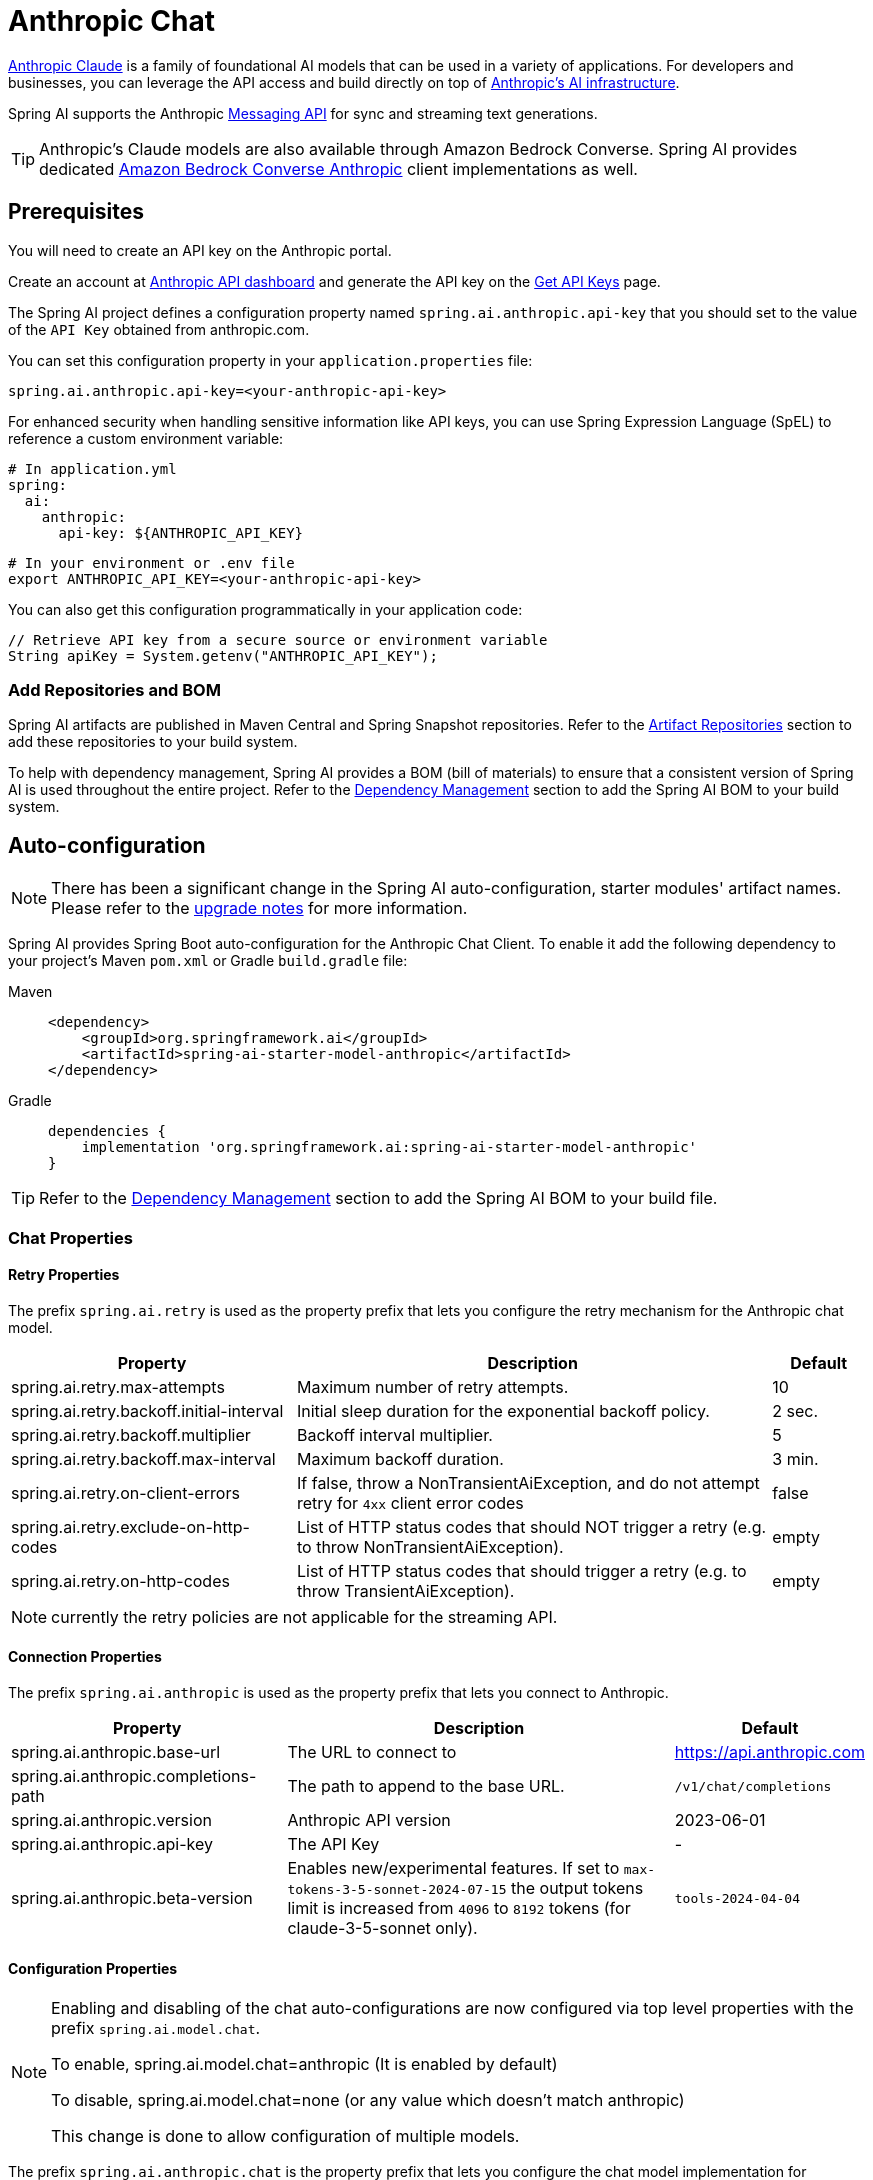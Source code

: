 = Anthropic Chat

link:https://www.anthropic.com/[Anthropic Claude] is a family of foundational AI models that can be used in a variety of applications.
For developers and businesses, you can leverage the API access and build directly on top of link:https://www.anthropic.com/api[Anthropic's AI infrastructure].

Spring AI supports the Anthropic link:https://docs.anthropic.com/claude/reference/messages_post[Messaging API] for sync and streaming text generations.

TIP: Anthropic’s Claude models are also available through Amazon Bedrock Converse.
Spring AI provides dedicated xref:api/chat/bedrock-converse.adoc[Amazon Bedrock Converse Anthropic] client implementations as well.

== Prerequisites

You will need to create an API key on the Anthropic portal.

Create an account at https://console.anthropic.com/dashboard[Anthropic API dashboard] and generate the API key on the https://console.anthropic.com/settings/keys[Get API Keys] page.

The Spring AI project defines a configuration property named `spring.ai.anthropic.api-key` that you should set to the value of the `API Key` obtained from anthropic.com.

You can set this configuration property in your `application.properties` file:

[source,properties]
----
spring.ai.anthropic.api-key=<your-anthropic-api-key>
----

For enhanced security when handling sensitive information like API keys, you can use Spring Expression Language (SpEL) to reference a custom environment variable:

[source,yaml]
----
# In application.yml
spring:
  ai:
    anthropic:
      api-key: ${ANTHROPIC_API_KEY}
----

[source,bash]
----
# In your environment or .env file
export ANTHROPIC_API_KEY=<your-anthropic-api-key>
----

You can also get this configuration programmatically in your application code:

[source,java]
----
// Retrieve API key from a secure source or environment variable
String apiKey = System.getenv("ANTHROPIC_API_KEY");
----

=== Add Repositories and BOM

Spring AI artifacts are published in Maven Central and Spring Snapshot repositories.
Refer to the xref:getting-started.adoc#artifact-repositories[Artifact Repositories] section to add these repositories to your build system.

To help with dependency management, Spring AI provides a BOM (bill of materials) to ensure that a consistent version of Spring AI is used throughout the entire project. Refer to the xref:getting-started.adoc#dependency-management[Dependency Management] section to add the Spring AI BOM to your build system.


== Auto-configuration

[NOTE]
====
There has been a significant change in the Spring AI auto-configuration, starter modules' artifact names.
Please refer to the https://docs.spring.io/spring-ai/reference/upgrade-notes.html[upgrade notes] for more information.
====

Spring AI provides Spring Boot auto-configuration for the Anthropic Chat Client.
To enable it add the following dependency to your project's Maven `pom.xml` or Gradle `build.gradle` file:

[tabs]
======
Maven::
+
[source, xml]
----
<dependency>
    <groupId>org.springframework.ai</groupId>
    <artifactId>spring-ai-starter-model-anthropic</artifactId>
</dependency>
----

Gradle::
+
[source,groovy]
----
dependencies {
    implementation 'org.springframework.ai:spring-ai-starter-model-anthropic'
}
----
======

TIP: Refer to the xref:getting-started.adoc#dependency-management[Dependency Management] section to add the Spring AI BOM to your build file.

=== Chat Properties

==== Retry Properties

The prefix `spring.ai.retry` is used as the property prefix that lets you configure the retry mechanism for the Anthropic chat model.

[cols="3,5,1", stripes=even]
|====
| Property | Description | Default

| spring.ai.retry.max-attempts   | Maximum number of retry attempts. |  10
| spring.ai.retry.backoff.initial-interval | Initial sleep duration for the exponential backoff policy. |  2 sec.
| spring.ai.retry.backoff.multiplier | Backoff interval multiplier. |  5
| spring.ai.retry.backoff.max-interval | Maximum backoff duration. |  3 min.
| spring.ai.retry.on-client-errors | If false, throw a NonTransientAiException, and do not attempt retry for `4xx` client error codes | false
| spring.ai.retry.exclude-on-http-codes | List of HTTP status codes that should NOT trigger a retry (e.g. to throw NonTransientAiException). | empty
| spring.ai.retry.on-http-codes | List of HTTP status codes that should trigger a retry (e.g. to throw TransientAiException). | empty
|====

NOTE: currently the retry policies are not applicable for the streaming API.

==== Connection Properties

The prefix `spring.ai.anthropic` is used as the property prefix that lets you connect to Anthropic.

[cols="3,5,1", stripes=even]
|====
| Property | Description | Default

| spring.ai.anthropic.base-url   | The URL to connect to |  https://api.anthropic.com
| spring.ai.anthropic.completions-path   | The path to append to the base URL. |  `/v1/chat/completions`
| spring.ai.anthropic.version   | Anthropic API version |  2023-06-01
| spring.ai.anthropic.api-key    | The API Key           |  -
| spring.ai.anthropic.beta-version | Enables new/experimental features. If set to `max-tokens-3-5-sonnet-2024-07-15`
the output tokens limit is increased from `4096` to `8192` tokens (for claude-3-5-sonnet only). | `tools-2024-04-04`
|====

==== Configuration Properties

[NOTE]
====
Enabling and disabling of the chat auto-configurations are now configured via top level properties with the prefix `spring.ai.model.chat`.

To enable, spring.ai.model.chat=anthropic (It is enabled by default)

To disable, spring.ai.model.chat=none (or any value which doesn't match anthropic)

This change is done to allow configuration of multiple models.
====

The prefix `spring.ai.anthropic.chat` is the property prefix that lets you configure the chat model implementation for Anthropic.

[cols="3,5,1", stripes=even]
|====
| Property | Description | Default

| spring.ai.anthropic.chat.enabled (Removed and no longer valid) | Enable Anthropic chat model.  | true
| spring.ai.model.chat | Enable Anthropic chat model.  | anthropic
| spring.ai.anthropic.chat.options.model | This is the Anthropic Chat model to use. Supports: `claude-opus-4-0`, `claude-sonnet-4-0`, `claude-3-7-sonnet-latest`, `claude-3-5-sonnet-latest`, `claude-3-opus-20240229`, `claude-3-sonnet-20240229`, `claude-3-haiku-20240307`, `claude-3-7-sonnet-latest`, `claude-sonnet-4-20250514`, `claude-opus-4-1-20250805` | `claude-opus-4-20250514`
| spring.ai.anthropic.chat.options.temperature | The sampling temperature to use that controls the apparent creativity of generated completions. Higher values will make output more random while lower values will make results more focused and deterministic. It is not recommended to modify temperature and top_p for the same completions request as the interaction of these two settings is difficult to predict. | 0.8
| spring.ai.anthropic.chat.options.max-tokens | The maximum number of tokens to generate in the chat completion. The total length of input tokens and generated tokens is limited by the model's context length. | 500
| spring.ai.anthropic.chat.options.stop-sequence | Custom text sequences that will cause the model to stop generating. Our models will normally stop when they have naturally completed their turn, which will result in a response stop_reason of "end_turn". If you want the model to stop generating when it encounters custom strings of text, you can use the stop_sequences parameter. If the model encounters one of the custom sequences, the response stop_reason value will be "stop_sequence" and the response stop_sequence value will contain the matched stop sequence. | -
| spring.ai.anthropic.chat.options.top-p | Use nucleus sampling. In nucleus sampling, we compute the cumulative distribution over all the options for each subsequent token in decreasing probability order and cut it off once it reaches a particular probability specified by top_p. You should either alter temperature or top_p, but not both. Recommended for advanced use cases only. You usually only need to use temperature. | -
| spring.ai.anthropic.chat.options.top-k | Only sample from the top K options for each subsequent token. Used to remove "long tail" low probability responses. Learn more technical details here. Recommended for advanced use cases only. You usually only need to use temperature. | -
| spring.ai.anthropic.chat.options.tool-names | List of tools, identified by their names, to enable for tool calling in a single prompt requests. Tools with those names must exist in the toolCallbacks registry. | -
| spring.ai.anthropic.chat.options.tool-callbacks | Tool Callbacks to register with the ChatModel. | -
| spring.ai.anthropic.chat.options.toolChoice | Controls which (if any) tool is called by the model. `none` means the model will not call a function and instead generates a message. `auto` means the model can pick between generating a message or calling a tool. Specifying a particular tool via `{"type: "tool", "name": "my_tool"}` forces the model to call that tool. `none` is the default when no functions are present. `auto` is the default if functions are present. | -
| spring.ai.anthropic.chat.options.internal-tool-execution-enabled | If false, the Spring AI will not handle the tool calls internally, but will proxy them to the client. Then it is the client's responsibility to handle the tool calls, dispatch them to the appropriate function, and return the results. If true (the default), the Spring AI will handle the function calls internally. Applicable only for chat models with function calling support | true
| spring.ai.anthropic.chat.options.http-headers | Optional HTTP headers to be added to the chat completion request. | -
|====

TIP: For the latest list of model aliases and their descriptions, see the link:https://docs.anthropic.com/en/docs/about-claude/models/overview#model-aliases[official Anthropic model aliases documentation].

TIP: All properties prefixed with `spring.ai.anthropic.chat.options` can be overridden at runtime by adding a request specific <<chat-options>> to the `Prompt` call.

== Runtime Options [[chat-options]]

The https://github.com/spring-projects/spring-ai/blob/main/models/spring-ai-anthropic/src/main/java/org/springframework/ai/anthropic/AnthropicChatOptions.java[AnthropicChatOptions.java] provides model configurations, such as the model to use, the temperature, the max token count, etc.

On start-up, the default options can be configured with the `AnthropicChatModel(api, options)` constructor or the `spring.ai.anthropic.chat.options.*` properties.

At run-time you can override the default options by adding new, request specific, options to the `Prompt` call.
For example to override the default model and temperature for a specific request:

[source,java]
----
ChatResponse response = chatModel.call(
    new Prompt(
        "Generate the names of 5 famous pirates.",
        AnthropicChatOptions.builder()
            .model("claude-3-7-sonnet-latest")
            .temperature(0.4)
        .build()
    ));
----

TIP: In addition to the model specific https://github.com/spring-projects/spring-ai/blob/main/models/spring-ai-anthropic/src/main/java/org/springframework/ai/anthropic/AnthropicChatOptions.java[AnthropicChatOptions] you can use a portable link:https://github.com/spring-projects/spring-ai/blob/main/spring-ai-model/src/main/java/org/springframework/ai/chat/prompt/ChatOptions.java[ChatOptions] instance, created with the link:https://github.com/spring-projects/spring-ai/blob/main/spring-ai-model/src/main/java/org/springframework/ai/chat/prompt/DefaultChatOptionsBuilder.java[ChatOptions#builder()].

== Prompt Caching

Anthropic's https://docs.anthropic.com/en/docs/build-with-claude/prompt-caching[prompt caching feature] allows you to cache frequently used prompts to reduce costs and improve response times for repeated interactions.
When you cache a prompt, subsequent identical requests can reuse the cached content, significantly reducing the number of input tokens processed.

[NOTE]
====
*Supported Models*

Prompt caching is currently supported on Claude Opus 4, Claude Sonnet 4, Claude Sonnet 3.7, Claude Sonnet 3.5, Claude Haiku 3.5, Claude Haiku 3, and Claude Opus 3.

*Token Requirements*

Different models have different minimum token thresholds for cache effectiveness:
- Claude Sonnet 4: 1024+ tokens
- Claude Haiku models: 2048+ tokens
- Other models: 1024+ tokens
====

=== Cache Strategies

Spring AI provides strategic cache placement through the `AnthropicCacheStrategy` enum:

* `NONE`: Disables prompt caching completely
* `SYSTEM_ONLY`: Caches only the system message content  
* `SYSTEM_AND_TOOLS`: Caches system message and the last tool definition
* `CONVERSATION_HISTORY`: Caches conversation history in chat memory scenarios

This strategic approach ensures optimal cache breakpoint placement while staying within Anthropic's 4-breakpoint limit.

=== Enabling Prompt Caching

Enable prompt caching by setting `cacheOptions` on `AnthropicChatOptions` and choosing a `strategy`.

==== System-Only Caching

[source,java]
----
// Cache system message content
ChatResponse response = chatModel.call(
    new Prompt(
        List.of(
            new SystemMessage("You are a helpful AI assistant with extensive knowledge..."),
            new UserMessage("What is machine learning?")
        ),
        AnthropicChatOptions.builder()
            .model("claude-sonnet-4")
            .cacheOptions(AnthropicCacheOptions.builder()
                .strategy(AnthropicCacheStrategy.SYSTEM_ONLY)
                .build())
            .maxTokens(500)
            .build()
    )
);
----

==== System and Tools Caching

[source,java]
----
// Cache system message and the last tool definition
ChatResponse response = chatModel.call(
    new Prompt(
        List.of(
            new SystemMessage("You are a weather analysis assistant..."),
            new UserMessage("What's the weather like in San Francisco?")
        ),
        AnthropicChatOptions.builder()
            .model("claude-sonnet-4") 
            .cacheOptions(AnthropicCacheOptions.builder()
                .strategy(AnthropicCacheStrategy.SYSTEM_AND_TOOLS)
                .build())
            .toolCallbacks(weatherToolCallback)
            .maxTokens(500)
            .build()
    )
);
----

==== Conversation History Caching

[source,java]
----
// Cache conversation history with ChatClient and memory (latest user question is not cached)
ChatClient chatClient = ChatClient.builder(chatModel)
    .defaultSystem("You are a personalized career counselor...")
    .defaultAdvisors(MessageChatMemoryAdvisor.builder(chatMemory)
        .conversationId(conversationId)
        .build())
    .build();

String response = chatClient.prompt()
    .user("What career advice would you give me?")
    .options(AnthropicChatOptions.builder()
        .model("claude-sonnet-4")
        .cacheOptions(AnthropicCacheOptions.builder()
            .strategy(AnthropicCacheStrategy.CONVERSATION_HISTORY)
            .build())
        .maxTokens(500)
        .build())
    .call()
    .content();
----

==== Using ChatClient Fluent API

[source,java]
----
String response = ChatClient.create(chatModel)
    .prompt()
    .system("You are an expert document analyst...")
    .user("Analyze this large document: " + document)
    .options(AnthropicChatOptions.builder()
        .model("claude-sonnet-4")
        .cacheOptions(AnthropicCacheOptions.builder()
            .strategy(AnthropicCacheStrategy.SYSTEM_ONLY)
            .build())
        .build())
    .call()
    .content();
----

=== Advanced Caching Options

==== Per-Message TTL (5m or 1h)

By default, cached content uses a 5-minute TTL. You can set a 1-hour TTL for specific message types. When 1-hour TTL is used, Spring AI automatically sets the required Anthropic beta header.

[source,java]
----
ChatResponse response = chatModel.call(
    new Prompt(
        List.of(new SystemMessage(largeSystemPrompt)),
        AnthropicChatOptions.builder()
            .model("claude-sonnet-4")
            .cacheOptions(AnthropicCacheOptions.builder()
                .strategy(AnthropicCacheStrategy.SYSTEM_ONLY)
                .messageTypeTtl(MessageType.SYSTEM, AnthropicCacheTtl.ONE_HOUR)
                .build())
            .maxTokens(500)
            .build()
    )
);
----

NOTE: Extended TTL uses Anthropic beta feature `extended-cache-ttl-2025-04-11`.

==== Cache Eligibility Filters

Control when cache breakpoints are used by setting minimum content lengths and an optional token-based length function:

[source,java]
----
AnthropicCacheOptions cache = AnthropicCacheOptions.builder()
    .strategy(AnthropicCacheStrategy.CONVERSATION_HISTORY)
    .messageTypeMinContentLength(MessageType.SYSTEM, 1024)
    .messageTypeMinContentLength(MessageType.USER, 1024)
    .messageTypeMinContentLength(MessageType.ASSISTANT, 1024)
    .contentLengthFunction(text -> MyTokenCounter.count(text))
    .build();

ChatResponse response = chatModel.call(
    new Prompt(
        List.of(/* messages */),
        AnthropicChatOptions.builder()
            .model("claude-sonnet-4")
            .cacheOptions(cache)
            .build()
    )
);
----

NOTE: Tool Definitions are always considered for caching if `SYSTEM_AND_TOOLS` strategy is used, regardless of content length.

=== Usage Example

Here's a complete example demonstrating prompt caching with cost tracking:

[source,java]
----
// Create system content that will be reused multiple times
String largeSystemPrompt = "You are an expert software architect specializing in distributed systems...";

// First request - creates cache
ChatResponse firstResponse = chatModel.call(
    new Prompt(
        List.of(
            new SystemMessage(largeSystemPrompt),
            new UserMessage("What is microservices architecture?")
        ),
        AnthropicChatOptions.builder()
            .model("claude-sonnet-4")
            .cacheOptions(AnthropicCacheOptions.builder()
                .strategy(AnthropicCacheStrategy.SYSTEM_ONLY)
                .build())
            .maxTokens(500)
            .build()
    )
);

// Access cache-related token usage
AnthropicApi.Usage firstUsage = (AnthropicApi.Usage) firstResponse.getMetadata()
    .getUsage().getNativeUsage();

System.out.println("Cache creation tokens: " + firstUsage.cacheCreationInputTokens());
System.out.println("Cache read tokens: " + firstUsage.cacheReadInputTokens());

// Second request with same system prompt - reads from cache  
ChatResponse secondResponse = chatModel.call(
    new Prompt(
        List.of(
            new SystemMessage(largeSystemPrompt),
            new UserMessage("What are the benefits of event sourcing?")
        ),
        AnthropicChatOptions.builder()
            .model("claude-sonnet-4")
            .cacheOptions(AnthropicCacheOptions.builder()
                .strategy(AnthropicCacheStrategy.SYSTEM_ONLY)
                .build())
            .maxTokens(500)
            .build()
    )
);

AnthropicApi.Usage secondUsage = (AnthropicApi.Usage) secondResponse.getMetadata()
    .getUsage().getNativeUsage();

System.out.println("Cache creation tokens: " + secondUsage.cacheCreationInputTokens()); // Should be 0
System.out.println("Cache read tokens: " + secondUsage.cacheReadInputTokens()); // Should be > 0
----

=== Token Usage Tracking

The `Usage` record provides detailed information about cache-related token consumption.
To access Anthropic-specific cache metrics, use the `getNativeUsage()` method:

[source,java]
----
AnthropicApi.Usage usage = (AnthropicApi.Usage) response.getMetadata()
    .getUsage().getNativeUsage();
----

Cache-specific metrics include:

* `cacheCreationInputTokens()`: Returns the number of tokens used when creating a cache entry
* `cacheReadInputTokens()`: Returns the number of tokens read from an existing cache entry

When you first send a cached prompt:
- `cacheCreationInputTokens()` will be greater than 0
- `cacheReadInputTokens()` will be 0

When you send the same cached prompt again:
- `cacheCreationInputTokens()` will be 0
- `cacheReadInputTokens()` will be greater than 0

=== Real-World Use Cases

==== Legal Document Analysis

Analyze large legal contracts or compliance documents efficiently by caching document content across multiple questions:

[source,java]
----
// Load a legal contract (PDF or text)
String legalContract = loadDocument("merger-agreement.pdf"); // ~3000 tokens

// System prompt with legal expertise
String legalSystemPrompt = "You are an expert legal analyst specializing in corporate law. " +
    "Analyze the following contract and provide precise answers about terms, obligations, and risks: " +
    legalContract;

// First analysis - creates cache
ChatResponse riskAnalysis = chatModel.call(
    new Prompt(
        List.of(
            new SystemMessage(legalSystemPrompt),
            new UserMessage("What are the key termination clauses and associated penalties?")
        ),
        AnthropicChatOptions.builder()
            .model("claude-sonnet-4")
            .cacheOptions(AnthropicCacheOptions.builder()
                .strategy(AnthropicCacheStrategy.SYSTEM_ONLY)
                .build())
            .maxTokens(1000)
            .build()
    )
);

// Subsequent questions reuse cached document - 90% cost savings
ChatResponse obligationAnalysis = chatModel.call(
    new Prompt(
        List.of(
            new SystemMessage(legalSystemPrompt), // Same content - cache hit
            new UserMessage("List all financial obligations and payment schedules.")
        ),
        AnthropicChatOptions.builder()
            .model("claude-sonnet-4")
            .cacheOptions(AnthropicCacheOptions.builder()
                .strategy(AnthropicCacheStrategy.SYSTEM_ONLY)
                .build())
            .maxTokens(1000)
            .build()
    )
);
----

==== Batch Code Review

Process multiple code files with consistent review criteria while caching the review guidelines:

[source,java]
----
// Define comprehensive code review guidelines
String reviewGuidelines = """
    You are a senior software engineer conducting code reviews. Apply these criteria:
    - Security vulnerabilities and best practices
    - Performance optimizations and memory usage
    - Code maintainability and readability
    - Testing coverage and edge cases
    - Design patterns and architecture compliance
    """;

List<String> codeFiles = Arrays.asList(
    "UserService.java", "PaymentController.java", "SecurityConfig.java"
);

List<String> reviews = new ArrayList<>();

for (String filename : codeFiles) {
    String sourceCode = loadSourceFile(filename);
    
    ChatResponse review = chatModel.call(
        new Prompt(
            List.of(
                new SystemMessage(reviewGuidelines), // Cached across all reviews
                new UserMessage("Review this " + filename + " code:\n\n" + sourceCode)
            ),
            AnthropicChatOptions.builder()
                .model("claude-sonnet-4")
                .cacheOptions(AnthropicCacheOptions.builder()
                    .strategy(AnthropicCacheStrategy.SYSTEM_ONLY)
                    .build())
                .maxTokens(800)
                .build()
        )
    );
    
    reviews.add(review.getResult().getOutput().getText());
}

// Guidelines cached after first request, subsequent reviews are faster and cheaper
----

==== Customer Support with Knowledge Base

Create a customer support system that caches your product knowledge base for consistent, accurate responses:

[source,java]
----
// Load comprehensive product knowledge
String knowledgeBase = """
    PRODUCT DOCUMENTATION:
    - API endpoints and authentication methods
    - Common troubleshooting procedures
    - Billing and subscription details
    - Integration guides and examples
    - Known issues and workarounds
    """ + loadProductDocs(); // ~2500 tokens

@Service
public class CustomerSupportService {
    
    public String handleCustomerQuery(String customerQuery, String customerId) {
        ChatResponse response = chatModel.call(
            new Prompt(
                List.of(
                    new SystemMessage("You are a helpful customer support agent. " +
                        "Use this knowledge base to provide accurate solutions: " + knowledgeBase),
                    new UserMessage("Customer " + customerId + " asks: " + customerQuery)
                ),
                AnthropicChatOptions.builder()
                    .model("claude-sonnet-4")
                    .cacheOptions(AnthropicCacheOptions.builder()
                        .strategy(AnthropicCacheStrategy.SYSTEM_ONLY)
                        .build())
                    .maxTokens(600)
                    .build()
            )
        );
        
        return response.getResult().getOutput().getText();
    }
}

// Knowledge base is cached across all customer queries
// Multiple support agents can benefit from the same cached content
----

=== Best Practices

1. **Choose the Right Strategy**: 
   - Use `SYSTEM_ONLY` for reusable system prompts and instructions
   - Use `SYSTEM_AND_TOOLS` when you have both system content and tool definitions to cache (the last tool definition is cached)
   - Use `CONVERSATION_HISTORY` with ChatClient memory for multi-turn conversations
   - Use `NONE` to explicitly disable caching

2. **Meet Token Requirements**: Focus on caching content that meets the minimum token requirements (1024+ tokens for Sonnet 4, 2048+ for Haiku models).

3. **Reuse Identical Content**: Caching works best with exact matches of prompt content.
Even small changes will require a new cache entry.

4. **Monitor Token Usage**: Use the cache usage statistics to track cache effectiveness:
   ```java
   AnthropicApi.Usage usage = (AnthropicApi.Usage) response.getMetadata().getUsage().getNativeUsage();
   if (usage != null) {
       System.out.println("Cache creation: " + usage.cacheCreationInputTokens());
       System.out.println("Cache read: " + usage.cacheReadInputTokens());
   }
   ```

5. **Strategic Cache Placement**: The implementation automatically places cache breakpoints at optimal locations based on your chosen strategy, ensuring compliance with Anthropic's 4-breakpoint limit.

6. **Cache Lifetime**: Default TTL is 5 minutes; set 1-hour TTL per message type via `messageTypeTtl(...)`. Each cache access resets the timer.

7. **Tool Caching Limitations**: Be aware that tool-based interactions may not provide cache usage metadata in the response.

=== Implementation Details

The prompt caching implementation in Spring AI follows these key design principles:

1. **Strategic Cache Placement**: Cache breakpoints are automatically placed at optimal locations based on the chosen strategy, ensuring compliance with Anthropic's 4-breakpoint limit.

2. **Provider Portability**: Cache configuration is done through `AnthropicChatOptions` rather than individual messages, preserving compatibility when switching between different AI providers.

3. **Thread Safety**: The cache breakpoint tracking is implemented with thread-safe mechanisms to handle concurrent requests correctly.

4. **Automatic Content Ordering**: The implementation ensures proper on-the-wire ordering of JSON content blocks and cache controls according to Anthropic's API requirements.

=== Future Enhancements

The current cache strategies are designed to handle **90% of common use cases** effectively. For applications requiring more granular control, future enhancements may include:

- **Message-level cache control** for fine-grained breakpoint placement
- **Multi-block content caching** within individual messages  
- **Advanced cache boundary selection** for complex tool scenarios
- **Mixed TTL strategies** for optimized cache hierarchies

These enhancements will maintain full backward compatibility while unlocking Anthropic's complete prompt caching capabilities for specialized use cases.

== Thinking

Anthropic Claude models support a "thinking" feature that allows the model to show its reasoning process before providing a final answer. This feature enables more transparent and detailed problem-solving, particularly for complex questions that require step-by-step reasoning.

[NOTE]
====
*Supported Models*

The thinking feature is supported by the following Claude models:

* Claude 4 models (`claude-opus-4-20250514`, `claude-sonnet-4-20250514`)
* Claude 3.7 Sonnet (`claude-3-7-sonnet-20250219`)

*Model capabilities:*

* *Claude 3.7 Sonnet*: Returns full thinking output. Behavior is consistent but does not support summarized or interleaved thinking.
* *Claude 4 models*: Support summarized thinking, interleaved thinking, and enhanced tool integration.

API request structure is the same across all supported models, but output behavior varies.
====

=== Thinking Configuration

To enable thinking on any supported Claude model, include the following configuration in your request:

==== Required Configuration

1. **Add the `thinking` object**:
- `"type": "enabled"`
- `budget_tokens`: Token limit for reasoning (recommend starting at 1024)

2. **Token budget rules**:
- `budget_tokens` must typically be less than `max_tokens`
- Claude may use fewer tokens than allocated
- Larger budgets increase depth of reasoning but may impact latency
- When using tool use with interleaved thinking (Claude 4 only), this constraint is relaxed, but not yet supported in Spring AI.

==== Key Considerations

* **Claude 3.7** returns full thinking content in the response
* **Claude 4** returns a *summarized* version of the model's internal reasoning to reduce latency and protect sensitive content
* **Thinking tokens are billable** as part of output tokens (even if not all are visible in response)
* **Interleaved Thinking** is only available on Claude 4 models and requires the beta header `interleaved-thinking-2025-05-14`

==== Tool Integration and Interleaved Thinking

Claude 4 models support interleaved thinking with tool use, allowing the model to reason between tool calls.

[NOTE]
====
The current Spring AI implementation supports basic thinking and tool use separately, but does not yet support interleaved thinking with tool use (where thinking continues across multiple tool calls).
====

For details on interleaved thinking with tool use, see the https://docs.anthropic.com/en/docs/build-with-claude/extended-thinking#extended-thinking-with-tool-use[Anthropic documentation].

=== Non-streaming Example

Here's how to enable thinking in a non-streaming request using the ChatClient API:

[source,java]
----
ChatClient chatClient = ChatClient.create(chatModel);

// For Claude 3.7 Sonnet - explicit thinking configuration required
ChatResponse response = chatClient.prompt()
    .options(AnthropicChatOptions.builder()
        .model("claude-3-7-sonnet-latest")
        .temperature(1.0)  // Temperature should be set to 1 when thinking is enabled
        .maxTokens(8192)
        .thinking(AnthropicApi.ThinkingType.ENABLED, 2048)  // Must be ≥1024 && < max_tokens
        .build())
    .user("Are there an infinite number of prime numbers such that n mod 4 == 3?")
    .call()
    .chatResponse();

// For Claude 4 models - thinking is enabled by default
ChatResponse response4 = chatClient.prompt()
    .options(AnthropicChatOptions.builder()
        .model("claude-opus-4-0")
        .maxTokens(8192)
        // No explicit thinking configuration needed
        .build())
    .user("Are there an infinite number of prime numbers such that n mod 4 == 3?")
    .call()
    .chatResponse();

// Process the response which may contain thinking content
for (Generation generation : response.getResults()) {
    AssistantMessage message = generation.getOutput();
    if (message.getText() != null) {
        // Regular text response
        System.out.println("Text response: " + message.getText());
    }
    else if (message.getMetadata().containsKey("signature")) {
        // Thinking content
        System.out.println("Thinking: " + message.getMetadata().get("thinking"));
        System.out.println("Signature: " + message.getMetadata().get("signature"));
    }
}
----

=== Streaming Example

You can also use thinking with streaming responses:

[source,java]
----
ChatClient chatClient = ChatClient.create(chatModel);

// For Claude 3.7 Sonnet - explicit thinking configuration
Flux<ChatResponse> responseFlux = chatClient.prompt()
    .options(AnthropicChatOptions.builder()
        .model("claude-3-7-sonnet-latest")
        .temperature(1.0)
        .maxTokens(8192)
        .thinking(AnthropicApi.ThinkingType.ENABLED, 2048)
        .build())
    .user("Are there an infinite number of prime numbers such that n mod 4 == 3?")
    .stream();

// For Claude 4 models - thinking is enabled by default
Flux<ChatResponse> responseFlux4 = chatClient.prompt()
    .options(AnthropicChatOptions.builder()
        .model("claude-opus-4-0")
        .maxTokens(8192)
        // No explicit thinking configuration needed
        .build())
    .user("Are there an infinite number of prime numbers such that n mod 4 == 3?")
    .stream();

// For streaming, you might want to collect just the text responses
String textContent = responseFlux.collectList()
    .block()
    .stream()
    .map(ChatResponse::getResults)
    .flatMap(List::stream)
    .map(Generation::getOutput)
    .map(AssistantMessage::getText)
    .filter(text -> text != null && !text.isBlank())
    .collect(Collectors.joining());
----

=== Tool Use Integration

Claude 4 models integrate thinking and tool use capabilities:

* *Claude 3.7 Sonnet*: Supports both thinking and tool use, but they operate separately and require more explicit configuration
* *Claude 4 models*: Natively interleave thinking and tool use, providing deeper reasoning during tool interactions

=== Benefits of Using Thinking

The thinking feature provides several benefits:

1. **Transparency**: See the model's reasoning process and how it arrived at its conclusion
2. **Debugging**: Identify where the model might be making logical errors
3. **Education**: Use the step-by-step reasoning as a teaching tool
4. **Complex Problem Solving**: Better results on math, logic, and reasoning tasks

Note that enabling thinking requires a higher token budget, as the thinking process itself consumes tokens from your allocation.

== Tool/Function Calling

You can register custom Java Tools with the `AnthropicChatModel` and have the Anthropic Claude model intelligently choose to output a JSON object containing arguments to call one or many of the registered functions.
This is a powerful technique to connect the LLM capabilities with external tools and APIs.
Read more about xref:api/tools.adoc[Tool Calling].

=== Tool Choice

The `tool_choice` parameter allows you to control how the model uses the provided tools. This feature gives you fine-grained control over tool execution behavior.

For complete API details, see the https://docs.anthropic.com/en/api/messages#body-tool-choice[Anthropic tool_choice documentation].

==== Tool Choice Options

Spring AI provides four tool choice strategies through the `AnthropicApi.ToolChoice` interface:

* **`ToolChoiceAuto`** (default): The model automatically decides whether to use tools or respond with text
* **`ToolChoiceAny`**: The model must use at least one of the available tools
* **`ToolChoiceTool`**: The model must use a specific tool by name
* **`ToolChoiceNone`**: The model cannot use any tools

==== Disabling Parallel Tool Use

All tool choice options (except `ToolChoiceNone`) support a `disableParallelToolUse` parameter. When set to `true`, the model will output at most one tool use.

==== Usage Examples

===== Auto Mode (Default Behavior)

Let the model decide whether to use tools:

[source,java]
----
ChatResponse response = chatModel.call(
    new Prompt(
        "What's the weather in San Francisco?",
        AnthropicChatOptions.builder()
            .toolChoice(new AnthropicApi.ToolChoiceAuto())
            .toolCallbacks(weatherToolCallback)
            .build()
    )
);
----

===== Force Tool Use (Any)

Require the model to use at least one tool:

[source,java]
----
ChatResponse response = chatModel.call(
    new Prompt(
        "What's the weather?",
        AnthropicChatOptions.builder()
            .toolChoice(new AnthropicApi.ToolChoiceAny())
            .toolCallbacks(weatherToolCallback, calculatorToolCallback)
            .build()
    )
);
----

===== Force Specific Tool

Require the model to use a specific tool by name:

[source,java]
----
ChatResponse response = chatModel.call(
    new Prompt(
        "What's the weather in San Francisco?",
        AnthropicChatOptions.builder()
            .toolChoice(new AnthropicApi.ToolChoiceTool("get_weather"))
            .toolCallbacks(weatherToolCallback, calculatorToolCallback)
            .build()
    )
);
----

===== Disable Tool Use

Prevent the model from using any tools:

[source,java]
----
ChatResponse response = chatModel.call(
    new Prompt(
        "What's the weather in San Francisco?",
        AnthropicChatOptions.builder()
            .toolChoice(new AnthropicApi.ToolChoiceNone())
            .toolCallbacks(weatherToolCallback)
            .build()
    )
);
----

===== Disable Parallel Tool Use

Force the model to use only one tool at a time:

[source,java]
----
ChatResponse response = chatModel.call(
    new Prompt(
        "What's the weather in San Francisco and what's 2+2?",
        AnthropicChatOptions.builder()
            .toolChoice(new AnthropicApi.ToolChoiceAuto(true)) // disableParallelToolUse = true
            .toolCallbacks(weatherToolCallback, calculatorToolCallback)
            .build()
    )
);
----

==== Using ChatClient API

You can also use tool choice with the fluent ChatClient API:

[source,java]
----
String response = ChatClient.create(chatModel)
    .prompt()
    .user("What's the weather in San Francisco?")
    .options(AnthropicChatOptions.builder()
        .toolChoice(new AnthropicApi.ToolChoiceTool("get_weather"))
        .build())
    .call()
    .content();
----

==== Use Cases

* **Validation**: Use `ToolChoiceTool` to ensure a specific tool is called for critical operations
* **Efficiency**: Use `ToolChoiceAny` when you know a tool must be used to avoid unnecessary text generation
* **Control**: Use `ToolChoiceNone` to temporarily disable tool access while keeping tool definitions registered
* **Sequential Processing**: Use `disableParallelToolUse` to force sequential tool execution for dependent operations

== Multimodal

Multimodality refers to a model's ability to simultaneously understand and process information from various sources, including text, pdf, images, data formats. 

=== Images
Currently, Anthropic Claude 3 supports the `base64` source type for `images`, and the `image/jpeg`, `image/png`, `image/gif`, and `image/webp` media types.
Check the link:https://docs.anthropic.com/claude/docs/vision[Vision guide] for more information.
Anthropic Claude 3.5 Sonnet also supports the `pdf` source type for `application/pdf` files.

Spring AI's `Message` interface supports multimodal AI models by introducing the Media type.
This type contains data and information about media attachments in messages, using Spring's `org.springframework.util.MimeType` and a `java.lang.Object` for the raw media data.

Below is a simple code example extracted from https://github.com/spring-projects/spring-ai/blob/main/models/spring-ai-anthropic/src/test/java/org/springframework/ai/anthropic/AnthropicChatModelIT.java[AnthropicChatModelIT.java], demonstrating the combination of user text with an image.

[source,java]
----
var imageData = new ClassPathResource("/multimodal.test.png");

var userMessage = new UserMessage("Explain what do you see on this picture?",
        List.of(new Media(MimeTypeUtils.IMAGE_PNG, this.imageData)));

ChatResponse response = chatModel.call(new Prompt(List.of(this.userMessage)));

logger.info(response.getResult().getOutput().getContent());
----

It takes as an input the `multimodal.test.png` image:

image::multimodal.test.png[Multimodal Test Image, 200, 200, align="left"]

along with the text message "Explain what do you see on this picture?", and generates a response something like:

----
The image shows a close-up view of a wire fruit basket containing several pieces of fruit.
...
----

=== PDF

Starting with Sonnet 3.5 https://docs.anthropic.com/en/docs/build-with-claude/pdf-support[PDF support (beta)] is provided.
Use the `application/pdf` media type to attach a PDF file to the message:

[source,java]
----
var pdfData = new ClassPathResource("/spring-ai-reference-overview.pdf");

var userMessage = new UserMessage(
        "You are a very professional document summarization specialist. Please summarize the given document.",
        List.of(new Media(new MimeType("application", "pdf"), pdfData)));

var response = this.chatModel.call(new Prompt(List.of(userMessage)));
----

== Citations

Anthropic's https://docs.anthropic.com/en/docs/build-with-claude/citations[Citations API] allows Claude to reference specific parts of provided documents when generating responses.
When citation documents are included in a prompt, Claude can cite the source material, and citation metadata (character ranges, page numbers, or content blocks) is returned in the response metadata.

Citations help improve:

* **Accuracy verification**: Users can verify Claude's responses against source material
* **Transparency**: See exactly which parts of documents informed the response
* **Compliance**: Meet requirements for source attribution in regulated industries
* **Trust**: Build confidence by showing where information came from

[NOTE]
====
*Supported Models*

Citations are supported on Claude 3.7 Sonnet and Claude 4 models (Opus and Sonnet).

*Document Types*

Three types of citation documents are supported:

* **Plain Text**: Text content with character-level citations
* **PDF**: PDF documents with page-level citations
* **Custom Content**: User-defined content blocks with block-level citations
====

=== Creating Citation Documents

Use the `CitationDocument` builder to create documents that can be cited:

==== Plain Text Documents

[source,java]
----
CitationDocument document = CitationDocument.builder()
    .plainText("The Eiffel Tower was completed in 1889 in Paris, France. " +
               "It stands 330 meters tall and was designed by Gustave Eiffel.")
    .title("Eiffel Tower Facts")
    .citationsEnabled(true)
    .build();
----

==== PDF Documents

[source,java]
----
// From file path
CitationDocument document = CitationDocument.builder()
    .pdfFile("path/to/document.pdf")
    .title("Technical Specification")
    .citationsEnabled(true)
    .build();

// From byte array
byte[] pdfBytes = loadPdfBytes();
CitationDocument document = CitationDocument.builder()
    .pdf(pdfBytes)
    .title("Product Manual")
    .citationsEnabled(true)
    .build();
----

==== Custom Content Blocks

For fine-grained citation control, use custom content blocks:

[source,java]
----
CitationDocument document = CitationDocument.builder()
    .customContent(
        "The Great Wall of China is approximately 21,196 kilometers long.",
        "It was built over many centuries, starting in the 7th century BC.",
        "The wall was constructed to protect Chinese states from invasions."
    )
    .title("Great Wall Facts")
    .citationsEnabled(true)
    .build();
----

=== Using Citations in Requests

Include citation documents in your chat options:

[source,java]
----
ChatResponse response = chatModel.call(
    new Prompt(
        "When was the Eiffel Tower built and how tall is it?",
        AnthropicChatOptions.builder()
            .model("claude-3-7-sonnet-latest")
            .maxTokens(1024)
            .citationDocuments(document)
            .build()
    )
);
----

==== Multiple Documents

You can provide multiple documents for Claude to reference:

[source,java]
----
CitationDocument parisDoc = CitationDocument.builder()
    .plainText("Paris is the capital city of France with a population of 2.1 million.")
    .title("Paris Information")
    .citationsEnabled(true)
    .build();

CitationDocument eiffelDoc = CitationDocument.builder()
    .plainText("The Eiffel Tower was designed by Gustave Eiffel for the 1889 World's Fair.")
    .title("Eiffel Tower History")
    .citationsEnabled(true)
    .build();

ChatResponse response = chatModel.call(
    new Prompt(
        "What is the capital of France and who designed the Eiffel Tower?",
        AnthropicChatOptions.builder()
            .model("claude-3-7-sonnet-latest")
            .citationDocuments(parisDoc, eiffelDoc)
            .build()
    )
);
----

=== Accessing Citations

Citations are returned in the response metadata:

[source,java]
----
ChatResponse response = chatModel.call(prompt);

// Get citations from metadata
@SuppressWarnings("unchecked")
List<Citation> citations = (List<Citation>) response.getMetadata().get("citations");

// Optional: Get citation count directly from metadata
Integer citationCount = (Integer) response.getMetadata().get("citationCount");
System.out.println("Total citations: " + citationCount);

// Process each citation
for (Citation citation : citations) {
    System.out.println("Document: " + citation.getDocumentTitle());
    System.out.println("Location: " + citation.getLocationDescription());
    System.out.println("Cited text: " + citation.getCitedText());
    System.out.println("Document index: " + citation.getDocumentIndex());
    System.out.println();
}
----

=== Citation Types

Citations contain different location information depending on the document type:

==== Character Location (Plain Text)

For plain text documents, citations include character indices:

[source,java]
----
Citation citation = citations.get(0);
if (citation.getType() == Citation.LocationType.CHAR_LOCATION) {
    int start = citation.getStartCharIndex();
    int end = citation.getEndCharIndex();
    String text = citation.getCitedText();
    System.out.println("Characters " + start + "-" + end + ": " + text);
}
----

==== Page Location (PDF)

For PDF documents, citations include page numbers:

[source,java]
----
Citation citation = citations.get(0);
if (citation.getType() == Citation.LocationType.PAGE_LOCATION) {
    int startPage = citation.getStartPageNumber();
    int endPage = citation.getEndPageNumber();
    System.out.println("Pages " + startPage + "-" + endPage);
}
----

==== Content Block Location (Custom Content)

For custom content, citations reference specific content blocks:

[source,java]
----
Citation citation = citations.get(0);
if (citation.getType() == Citation.LocationType.CONTENT_BLOCK_LOCATION) {
    int startBlock = citation.getStartBlockIndex();
    int endBlock = citation.getEndBlockIndex();
    System.out.println("Content blocks " + startBlock + "-" + endBlock);
}
----

=== Complete Example

Here's a complete example demonstrating citation usage:

[source,java]
----
// Create a citation document
CitationDocument document = CitationDocument.builder()
    .plainText("Spring AI is an application framework for AI engineering. " +
               "It provides a Spring-friendly API for developing AI applications. " +
               "The framework includes abstractions for chat models, embedding models, " +
               "and vector databases.")
    .title("Spring AI Overview")
    .citationsEnabled(true)
    .build();

// Call the model with the document
ChatResponse response = chatModel.call(
    new Prompt(
        "What is Spring AI?",
        AnthropicChatOptions.builder()
            .model("claude-3-7-sonnet-latest")
            .maxTokens(1024)
            .citationDocuments(document)
            .build()
    )
);

// Display the response
System.out.println("Response: " + response.getResult().getOutput().getText());
System.out.println("\nCitations:");

// Process citations
List<Citation> citations = (List<Citation>) response.getMetadata().get("citations");

if (citations != null && !citations.isEmpty()) {
    for (int i = 0; i < citations.size(); i++) {
        Citation citation = citations.get(i);
        System.out.println("\n[" + (i + 1) + "] " + citation.getDocumentTitle());
        System.out.println("    Location: " + citation.getLocationDescription());
        System.out.println("    Text: " + citation.getCitedText());
    }
} else {
    System.out.println("No citations were provided in the response.");
}
----

=== Best Practices

1. **Use descriptive titles**: Provide meaningful titles for citation documents to help users identify sources in the citations.
2. **Check for null citations**: Not all responses will include citations, so always validate the citations metadata exists before accessing it.
3. **Consider document size**: Larger documents provide more context but consume more input tokens and may affect response time.
4. **Leverage multiple documents**: When answering questions that span multiple sources, provide all relevant documents in a single request rather than making multiple calls.
5. **Use appropriate document types**: Choose plain text for simple content, PDF for existing documents, and custom content blocks when you need fine-grained control over citation granularity.

=== Real-World Use Cases

==== Legal Document Analysis

Analyze contracts and legal documents while maintaining source attribution:

[source,java]
----
CitationDocument contract = CitationDocument.builder()
    .pdfFile("merger-agreement.pdf")
    .title("Merger Agreement 2024")
    .citationsEnabled(true)
    .build();

ChatResponse response = chatModel.call(
    new Prompt(
        "What are the key termination clauses in this contract?",
        AnthropicChatOptions.builder()
            .model("claude-sonnet-4")
            .maxTokens(2000)
            .citationDocuments(contract)
            .build()
    )
);

// Citations will reference specific pages in the PDF
----

==== Customer Support Knowledge Base

Provide accurate customer support answers with verifiable sources:

[source,java]
----
CitationDocument kbArticle1 = CitationDocument.builder()
    .plainText(loadKnowledgeBaseArticle("authentication"))
    .title("Authentication Guide")
    .citationsEnabled(true)
    .build();

CitationDocument kbArticle2 = CitationDocument.builder()
    .plainText(loadKnowledgeBaseArticle("billing"))
    .title("Billing FAQ")
    .citationsEnabled(true)
    .build();

ChatResponse response = chatModel.call(
    new Prompt(
        "How do I reset my password and update my billing information?",
        AnthropicChatOptions.builder()
            .model("claude-3-7-sonnet-latest")
            .citationDocuments(kbArticle1, kbArticle2)
            .build()
    )
);

// Citations show which KB articles were referenced
----

==== Research and Compliance

Generate reports that require source citations for compliance:

[source,java]
----
CitationDocument clinicalStudy = CitationDocument.builder()
    .pdfFile("clinical-trial-results.pdf")
    .title("Clinical Trial Phase III Results")
    .citationsEnabled(true)
    .build();

CitationDocument regulatoryGuidance = CitationDocument.builder()
    .plainText(loadRegulatoryDocument())
    .title("FDA Guidance Document")
    .citationsEnabled(true)
    .build();

ChatResponse response = chatModel.call(
    new Prompt(
        "Summarize the efficacy findings and regulatory implications.",
        AnthropicChatOptions.builder()
            .model("claude-sonnet-4")
            .maxTokens(3000)
            .citationDocuments(clinicalStudy, regulatoryGuidance)
            .build()
    )
);

// Citations provide audit trail for compliance
----

=== Citation Document Options

==== Context Field

Optionally provide context about the document that won't be cited but can guide Claude's understanding:

[source,java]
----
CitationDocument document = CitationDocument.builder()
    .plainText("...")
    .title("Legal Contract")
    .context("This is a merger agreement dated January 2024 between Company A and Company B")
    .build();
----

==== Controlling Citations

By default, citations are disabled for all documents (opt-in behavior).
To enable citations, explicitly set `citationsEnabled(true)`:

[source,java]
----
CitationDocument document = CitationDocument.builder()
    .plainText("The Eiffel Tower was completed in 1889...")
    .title("Historical Facts")
    .citationsEnabled(true)  // Explicitly enable citations for this document
    .build();
----

You can also provide documents without citations for background context:

[source,java]
----
CitationDocument backgroundDoc = CitationDocument.builder()
    .plainText("Background information about the industry...")
    .title("Context Document")
    // citationsEnabled defaults to false - Claude will use this but not cite it
    .build();
----

[NOTE]
====
Anthropic requires consistent citation settings across all documents in a request.
You cannot mix citation-enabled and citation-disabled documents in the same request.
====

== Sample Controller

https://start.spring.io/[Create] a new Spring Boot project and add the `spring-ai-starter-model-anthropic` to your pom (or gradle) dependencies.

Add a `application.properties` file, under the `src/main/resources` directory, to enable and configure the Anthropic chat model:

[source,application.properties]
----
spring.ai.anthropic.api-key=YOUR_API_KEY
spring.ai.anthropic.chat.options.model=claude-3-5-sonnet-latest
spring.ai.anthropic.chat.options.temperature=0.7
spring.ai.anthropic.chat.options.max-tokens=450
----

TIP: Replace the `api-key` with your Anthropic credentials.

This will create a `AnthropicChatModel` implementation that you can inject into your class.
Here is an example of a simple `@Controller` class that uses the chat model for text generations.

[source,java]
----
@RestController
public class ChatController {

    private final AnthropicChatModel chatModel;

    @Autowired
    public ChatController(AnthropicChatModel chatModel) {
        this.chatModel = chatModel;
    }

    @GetMapping("/ai/generate")
    public Map generate(@RequestParam(value = "message", defaultValue = "Tell me a joke") String message) {
        return Map.of("generation", this.chatModel.call(message));
    }

    @GetMapping("/ai/generateStream")
	public Flux<ChatResponse> generateStream(@RequestParam(value = "message", defaultValue = "Tell me a joke") String message) {
        Prompt prompt = new Prompt(new UserMessage(message));
        return this.chatModel.stream(prompt);
    }
}
----

== Manual Configuration

The https://github.com/spring-projects/spring-ai/blob/main/models/spring-ai-anthropic/src/main/java/org/springframework/ai/anthropic/AnthropicChatModel.java[AnthropicChatModel] implements the `ChatModel` and `StreamingChatModel` and uses the <<low-level-api>> to connect to the Anthropic service.

Add the `spring-ai-anthropic` dependency to your project's Maven `pom.xml` file:

[source, xml]
----
<dependency>
    <groupId>org.springframework.ai</groupId>
    <artifactId>spring-ai-anthropic</artifactId>
</dependency>
----

or to your Gradle `build.gradle` build file.

[source,groovy]
----
dependencies {
    implementation 'org.springframework.ai:spring-ai-anthropic'
}
----

TIP: Refer to the xref:getting-started.adoc#dependency-management[Dependency Management] section to add the Spring AI BOM to your build file.

Next, create a `AnthropicChatModel` and use it for text generations:

[source,java]
----
var anthropicApi = new AnthropicApi(System.getenv("ANTHROPIC_API_KEY"));
var anthropicChatOptions = AnthropicChatOptions.builder()
            .model("claude-3-7-sonnet-20250219")
            .temperature(0.4)
            .maxTokens(200)
        .build()
var chatModel = AnthropicChatModel.builder().anthropicApi(anthropicApi)
                .defaultOptions(anthropicChatOptions).build();

ChatResponse response = this.chatModel.call(
    new Prompt("Generate the names of 5 famous pirates."));

// Or with streaming responses
Flux<ChatResponse> response = this.chatModel.stream(
    new Prompt("Generate the names of 5 famous pirates."));
----

The `AnthropicChatOptions` provides the configuration information for the chat requests.
The `AnthropicChatOptions.Builder` is fluent options builder.

== Low-level AnthropicApi Client [[low-level-api]]

The https://github.com/spring-projects/spring-ai/blob/main/models/spring-ai-anthropic/src/main/java/org/springframework/ai/anthropic/api/AnthropicApi.java[AnthropicApi] provides is lightweight Java client for link:https://docs.anthropic.com/claude/reference/messages_post[Anthropic Message API].

Following class diagram illustrates the `AnthropicApi` chat interfaces and building blocks:

image::anthropic-claude3-class-diagram.jpg[AnthropicApi Chat API Diagram, width=1000, align="center"]

image::anthropic-claude3-events-model.jpg[AnthropicApi Event Model, width=1000, align="center"]

Here is a simple snippet how to use the api programmatically:

[source,java]
----
AnthropicApi anthropicApi =
    new AnthropicApi(System.getenv("ANTHROPIC_API_KEY"));

AnthropicMessage chatCompletionMessage = new AnthropicMessage(
        List.of(new ContentBlock("Tell me a Joke?")), Role.USER);

// Sync request
ResponseEntity<ChatCompletionResponse> response = this.anthropicApi
    .chatCompletionEntity(new ChatCompletionRequest(AnthropicApi.ChatModel.CLAUDE_3_OPUS.getValue(),
            List.of(this.chatCompletionMessage), null, 100, 0.8, false));

// Streaming request
Flux<StreamResponse> response = this.anthropicApi
    .chatCompletionStream(new ChatCompletionRequest(AnthropicApi.ChatModel.CLAUDE_3_OPUS.getValue(),
            List.of(this.chatCompletionMessage), null, 100, 0.8, true));
----

Follow the https://github.com/spring-projects/spring-ai/blob/main/models/spring-ai-anthropic/src/main/java/org/springframework/ai/anthropic/api/AnthropicApi.java[AnthropicApi.java]'s JavaDoc for further information.

=== Low-level API Examples
* The link:https://github.com/spring-projects/spring-ai/blob/main/models/spring-ai-anthropic/src/test/java/org/springframework/ai/anthropic/chat/api/AnthropicApiIT.java[AnthropicApiIT.java] test provides some general examples how to use the lightweight library.
